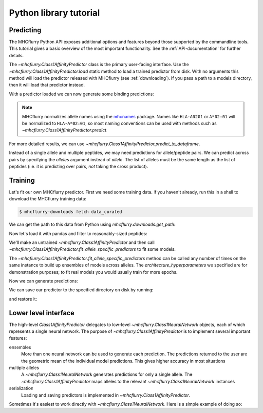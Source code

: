 Python library tutorial
=======================

Predicting
----------

The MHCflurry Python API exposes additional options and features beyond those
supported by the commandline tools. This tutorial gives a basic overview
of the most important functionality. See the :ref:`API-documentation` for further details.

The `~mhcflurry.Class1AffinityPredictor` class is the primary user-facing interface.
Use the `~mhcflurry.Class1AffinityPredictor.load` static method to load a
trained predictor from disk. With no arguments this method will load the predictor
released with MHCflurry (see :ref:`downloading`\ ). If you pass a path to a
models directory, then it will load that predictor instead.

.. runblock:: pycon

    >>> from mhcflurry import Class1AffinityPredictor
    >>> predictor = Class1AffinityPredictor.load()
    >>> predictor.supported_alleles[:10]

With a predictor loaded we can now generate some binding predictions:

.. runblock:: pycon

    >>> predictor.predict(allele="HLA-A0201", peptides=["SIINFEKL", "SIINFEQL"])

.. note::

    MHCflurry normalizes allele names using the `mhcnames <https://github.com/hammerlab/mhcnames>`__
    package. Names like ``HLA-A0201`` or ``A*02:01`` will be
    normalized to ``HLA-A*02:01``, so most naming conventions can be used
    with methods such as `~mhcflurry.Class1AffinityPredictor.predict`.

For more detailed results, we can use
`~mhcflurry.Class1AffinityPredictor.predict_to_dataframe`.

.. runblock:: pycon

    >>> predictor.predict_to_dataframe(allele="HLA-A0201", peptides=["SIINFEKL", "SIINFEQL"])

Instead of a single allele and multiple peptides, we may need predictions for
allele/peptide pairs. We can predict across pairs by specifying
the `alleles` argument instead of `allele`. The list of alleles
must be the same length as the list of peptides (i.e. it is predicting over pairs,
*not* taking the cross product).

.. runblock:: pycon

    >>> predictor.predict(alleles=["HLA-A0201", "HLA-B*57:01"], peptides=["SIINFEKL", "SIINFEQL"])

Training
--------

Let's fit our own MHCflurry predictor. First we need some training data. If you
haven't already, run this in a shell to download the MHCflurry training data:

.. code-block:: shell

    $ mhcflurry-downloads fetch data_curated

We can get the path to this data from Python using `mhcflurry.downloads.get_path`:

.. runblock:: pycon

    >>> from mhcflurry.downloads import get_path
    >>> data_path = get_path("data_curated", "curated_training_data.csv.bz2")
    >>> data_path

Now let's load it with pandas and filter to reasonably-sized peptides:

.. runblock:: pycon

    >>> import pandas
    >>> df = pandas.read_csv(data_path)
    >>> df = df.loc[(df.peptide.str.len() >= 8) & (df.peptide.str.len() <= 15)]
    >>> df.head(5)

We'll make an untrained `~mhcflurry.Class1AffinityPredictor` and then call
`~mhcflurry.Class1AffinityPredictor.fit_allele_specific_predictors` to fit
some models.

.. runblock:: pycon

    >>> new_predictor = Class1AffinityPredictor()
    >>> single_allele_train_data = df.loc[df.allele == "HLA-B*57:01"].sample(100)
    >>> new_predictor.fit_allele_specific_predictors(
    ...    n_models=1,
    ...    architecture_hyperparameters_list=[{
    ...         "layer_sizes": [16],
    ...         "max_epochs": 5,
    ...         "random_negative_constant": 5,
    ...    }],
    ...    peptides=single_allele_train_data.peptide.values,
    ...    affinities=single_allele_train_data.measurement_value.values,
    ...    allele="HLA-B*57:01")


The `~mhcflurry.Class1AffinityPredictor.fit_allele_specific_predictors` method
can be called any number of times on the same instance to build up ensembles
of models across alleles. The `architecture_hyperparameters` we specified are
for demonstration purposes; to fit real models you would usually train for
more epochs.

Now we can generate predictions:

.. runblock:: pycon

    >>> new_predictor.predict(["SYNPEPII"], allele="HLA-B*57:01")

We can save our predictor to the specified directory on disk by running:

.. runblock:: pycon

    >>> new_predictor.save("/tmp/new-predictor")

and restore it:

.. runblock:: pycon

    >>> new_predictor2 = Class1AffinityPredictor.load("/tmp/new-predictor")
    >>> new_predictor2.supported_alleles


Lower level interface
---------------------

The high-level `Class1AffinityPredictor` delegates to low-level
`~mhcflurry.Class1NeuralNetwork` objects, each of which represents
a single neural network. The purpose of `~mhcflurry.Class1AffinityPredictor`
is to implement several important features:

ensembles
    More than one neural network can be used to generate each prediction. The
    predictions returned to the user are the geometric mean of the individual
    model predictions. This gives higher accuracy in most situations

multiple alleles
    A `~mhcflurry.Class1NeuralNetwork` generates predictions for only a single
    allele. The `~mhcflurry.Class1AffinityPredictor` maps alleles to the
    relevant `~mhcflurry.Class1NeuralNetwork` instances

serialization
    Loading and saving predictors is implemented in `~mhcflurry.Class1AffinityPredictor`.

Sometimes it's easiest to work directly with `~mhcflurry.Class1NeuralNetwork`.
Here is a simple example of doing so:

.. runblock:: pycon

    >>> from mhcflurry import Class1NeuralNetwork
    >>> network = Class1NeuralNetwork()
    >>> network.fit(
    ...    single_allele_train_data.peptide.values,
    ...    single_allele_train_data.measurement_value.values,
    ...    verbose=0)
    >>> network.predict(["SIINFEKLL"])

